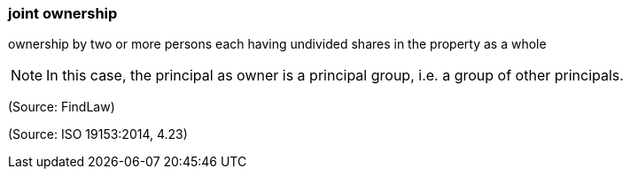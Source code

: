 === joint ownership

ownership by two or more persons each having undivided shares in the property as a whole

NOTE: In this case, the principal as owner is a principal group, i.e. a group of other principals.

(Source: FindLaw)

(Source: ISO 19153:2014, 4.23)

